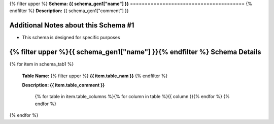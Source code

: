 
.. _schema1tables:
{% filter upper %}
**Schema: {{ schema_gen1["name"] }}**
=======================================
{% endfilter %}
**Description:** {{ schema_gen1["comment"] }}

Additional Notes about this Schema #1
------------------------------------
* This schema is designed for specific purposes

{% filter upper %}{{ schema_gen1["name"] }}{% endfilter %} Schema Details
-----------------------------------------


{% for item in schema_tab1  %}

	**Table Name:** {% filter upper %} **{{ item.table_nam }}** {% endfilter %}
	
	**Description: {{ item.table_comment }}**

		{% for table in item.table_columns %}{%  for column in table %}{{ column }}{% endfor %}
		{% endfor %}
	      
		

{% endfor %}